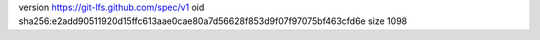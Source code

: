 version https://git-lfs.github.com/spec/v1
oid sha256:e2add90511920d15ffc613aae0cae80a7d56628f853d9f07f97075bf463cfd6e
size 1098
